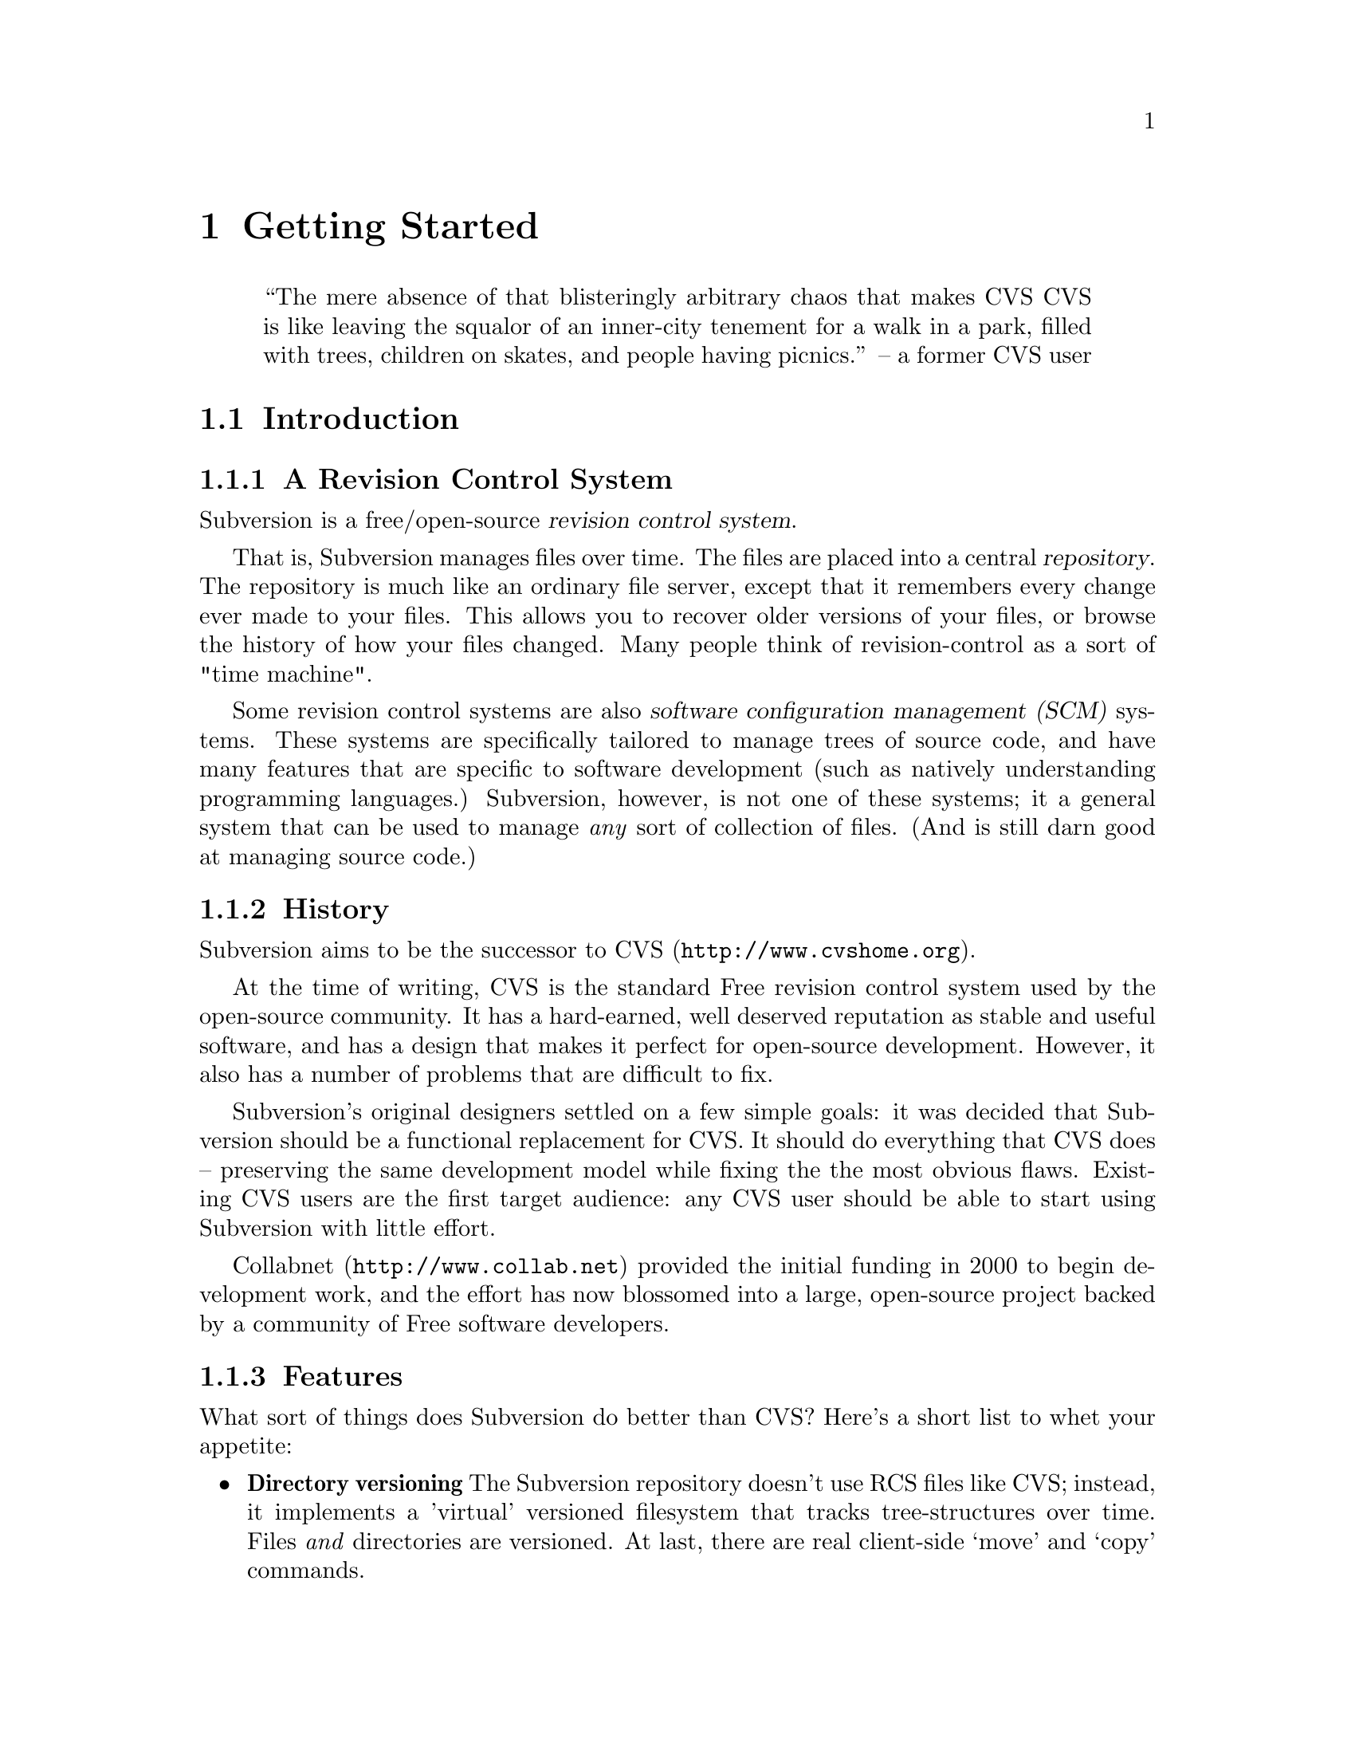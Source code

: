 @node Getting Started
@chapter Getting Started

@quotation
``The mere absence of that blisteringly arbitrary chaos that makes CVS
CVS is like leaving the squalor of an inner-city tenement for a walk
in a park, filled with trees, children on skates, and people having
picnics.''
      -- a former CVS user
@end quotation

@menu
* Introduction::                History and overview of features.
* Design::                      Overview of system design.
* Installation::                How to obtain Subversion.
* Basics::                      Casual description and first-time walk-through.
@end menu


@c ------------------------------------------------------------------
@node Introduction
@section Introduction

@subsection A Revision Control System

Subversion is a free/open-source @dfn{revision control system}.

That is, Subversion manages files over time.  The files are placed into
a central @dfn{repository}.  The repository is much like an ordinary
file server, except that it remembers every change ever made to your
files.  This allows you to recover older versions of your files, or
browse the history of how your files changed.  Many people think of
revision-control as a sort of "time machine".

Some revision control systems are also @dfn{software configuration
management (SCM)} systems.  These systems are specifically tailored to
manage trees of source code, and have many features that are specific to
software development (such as natively understanding programming
languages.)  Subversion, however, is not one of these systems; it a
general system that can be used to manage @emph{any} sort of collection
of files.  (And is still darn good at managing source code.)


@subsection History

Subversion aims to be the successor to CVS (@url{http://www.cvshome.org}).

At the time of writing, CVS is the standard Free revision control system
used by the open-source community.  It has a hard-earned, well deserved
reputation as stable and useful software, and has a design that makes it
perfect for open-source development.  However, it also has a number of
problems that are difficult to fix.

Subversion's original designers settled on a few simple goals: it was
decided that Subversion should be a functional replacement for CVS.
It should do everything that CVS does -- preserving the same
development model while fixing the the most obvious flaws.  Existing
CVS users are the first target audience: any CVS user should be able
to start using Subversion with little effort.

Collabnet (@url{http://www.collab.net}) provided the initial funding
in 2000 to begin development work, and the effort has now blossomed
into a large, open-source project backed by a community of Free
software developers.


@subsection Features

What sort of things does Subversion do better than CVS?  Here's a short
list to whet your appetite:

@itemize @bullet

@item
@b{Directory versioning} The Subversion repository doesn't use RCS
files like CVS; instead, it implements a 'virtual' versioned
filesystem that tracks tree-structures over time.  Files @emph{and}
directories are versioned.  At last, there are real client-side
`move' and `copy' commands.

@item
@b{Atomic commits} A commit either goes into the repository
completely, or not all.

@item
@b{Advanced network layer} The Subversion network server is Apache,
and client and server speak WebDAV protocol to one another.  (see
@ref{Design})

@item
@b{Faster network access} A binary diffing algorithm is used to store
and transmit deltas in both directions, regardless of whether a file
is of text or binary type.

@item
@b{Meta-data} Each file or directory has an invisible hash table
attached.  You can invent and store any arbitrary key/value pairs you
wish: owner, perms, icons, app-creator, mime-type, personal notes,
etc.  This is a general-purpose feature for users.  Properties are
versioned over time, just like file contents.

@item
@b{Hackability} Subversion has no historical baggage; it is primarily
a collection of shared C libraries with well-defined APIs.  This makes
Subversion extremely maintainable and usable by other applications and
languages.

@end itemize


@c ------------------------------------------------------------------
@node Design
@section Design


Subversion has a modular design; it's implemented as a collection of C
libraries.  Each layer has a well-defined purpose and interface.

If you aren't interested in how Subversion works under the hood, feel
free to skip this section and move on to @ref{Installation} and
@ref{Basics}.

Here's a helpful diagram of Subversion's layers.  Program flow begins at
the top of the diagram (initiated by the user) and flows "downward".

@c ### Insert Fitz's nicer TIFF graphic here?  Perhaps use that
@c graphic for dvi or html output, but use the ASCII diagram for info
@c output?  We'll need texinfo conditionals for that.

@example
@group
                    +--------------------+
                    | commandline or GUI |
                    |    client app      |
         +----------+--------------------+----------+ <=== Client interface
         |              Client Library              |
         |                                          |
         |        +----+                            |
         |        |    |                            |
 +-------+--------+    +--------------+--+----------+ <=== Network interface
 | Working Copy   |    |    Remote    |  | Local    |
 | Management lib |    | Repos Access |  | Repos    |
 +----------------+    +--------------+  | Access   |
                       |     neon     |  |          |
                       +--------------+  |          |
                          ^              |          |
                         /               |          |
                   DAV  /                |          |
                       /                 |          |
                      v                  |          |
              +---------+                |          |
              |         |                |          |
              | Apache  |                |          |
              |         |                |          |
              +---------+                |          |
              | mod_DAV |                |          |
            +-------------+              |          |
            | mod_DAV_SVN |              |          |
 +----------+-------------+--------------+----------+ <=== Filesystem interface
 |                                                  |
 |               Subversion Filesystem              |
 |                                                  |
 +--------------------------------------------------+

@end group
@end example


@subsection Filesystem

The Subversion Filesystem is not a kernel-level filesystem that one
would install in an operating system (like the Linux ext2 fs.)  Instead,
it refers to the design of Subversion's repository.  The repository is
built on top of a database -- currently Berkeley DB -- and thus is a
collection of .db files.  However, a library accesses these files and
exports a C API that simulates a filesystem -- specifically, a
"versioned" filesystem.

This means that writing a program to access the repository is like
writing against other filesystem APIs: you can open files and
directories for reading and writing as usual.  The main difference is
that this particular filesystem never loses data when written to; old
versions of files and directories are always saved as historical
artifacts.

Using a database backend also provides other nice features that
Subversion needs: data integrity, atomic writes, recoverability, and hot
backups.


@subsection Network Layer

Subversion has the mark of Apache all over it.  At its very core, the
client uses the Apache Portable Runtime (APR) library.  (This means that
Subversion client compiles and run anywhere Apache httpd does -- right
now, this list includes all flavors of Unix, Win32, BeOS, OS/2, Mac OS
X, and possibly Netware.)

However, Subversion depends on more than just APR -- the Subversion
"server" is Apache httpd itself.  Apache httpd is a time-tested,
extensible open-source server process that is ready for serious use.  It
can sustain a high network load, runs on many platforms, and can operate
through firewalls.  It can use a number of different authentication
protocols and do network pipelining and caching.  By using Apache as a
server, Subversion gets all these features for free.

Subversion uses WebDAV as its network protocol.  DAV (Distributed
Authoring and Versioning) is a whole discussion in itself (see
www.webdav.org) -- but in short, it's an extension to HTTP that allows
reads/writes and "versioning" of files over the web.  The Subversion
project is hoping to ride a slowly rising tide of support for this
protocol: all of the latest file-browsers for Win32, MacOS, and GNOME
speak this protocol already.  Interoperability will (hopefully) become
more and more of a boon over time.

For users who simply wish to access Subversion repositories on local
disk, the client can do this too; no network is required.  The
"Repository Access" layer (RA) is an abstract API implemented by both
the DAV and local-access RA libraries.  This is a specific benefit of
writing a "librarized" revision control system: feel like writing a new
network protocol for Subversion?  Just write a new library that
implements the RA API.


@subsection Client Libraries

On the client side, the Subversion "working copy" library maintains
administrative information within special .svn subdirectories, similar
in purpose to the CVS administrative directories found in CVS working
copies.

A glance inside the typical .svn directory turns up a bit more than
usual, however.  The `entries' file contains XML which describes the
current state of the working copy directory (and which basically
serves the purposes of CVS's Entries, Root, and Repository files
combined).  But other items present (and not found in CVS) include
storage locations for the versioned "properties" (the metadata
mentioned in 'Subversion Features' above) and private caches of
pristine versions of each file.  This latter feature provides the
ability to report local modifications -- and do reversions --
@emph{without} network access.  Authentication data is also stored
within .svn/, rather than in a single .cvspass-like file.

The Subversion "client" library has the broadest responsibility; its job
is to mingle the functionality of the working-copy library with that of
the repository-access library, and then to provide a highest-level API
to any application that wishes to perform general revision control
actions.@footnote{For example: the C routine `svn_client_checkout()'
takes a URL as an argument.  It passes this URL to the repository-access
library and opens an authenticated session with a particular repository.
It then asks the repository for a certain tree, and sends this tree into
the working-copy library, which then writes a full working copy to disk
(.svn directories and all.)}

The client library is designed to be used by any application.  While the
Subversion source code includes a standard command-line client, it
should be very easy to write any number of GUI clients on top of the
client library.


@c ------------------------------------------------------------------
@node Installation
@section Installation

### Somebody please write this.  It should describe how to fetch various
binary packages of Subversion for different platforms.

### Place a cross-ref here to the appendix that describes how to build
from source code.


@c ------------------------------------------------------------------
@node Basics
@section Basics


If you're an existing CVS user, then the first section, @ref{The
Subversion Development Model}, should already be familiar.  You may just
want to skim it quickly, noting the special definition of "Revision" in
the second subsection.  At some point, you should probably also read the
appendix which describes fundamental differences between CVS and SVN.
@c ### (@xref{?}


@menu
* The Subversion Development Model::
* Quick Walkthrough::
@end menu

@node The Subversion Development Model
@subsection The Subversion Development Model


@menu
* Working Directories and Repositories::
* Transactions and Revision Numbers::
* How Working Directories Track the Repository::
* Subversion Does Not Lock Files::
@end menu

@node Working Directories and Repositories
@subsubsection Working Directories and Repositories

Suppose you are using Subversion to manage a software project.  There
are two things you will interact with: your working directory, and the
repository.

Your @dfn{working directory} is an ordinary directory tree, on your
local system, containing your project's sources.  You can edit these
files and compile your program from them in the usual way.  Your working
directory is your own private work area: Subversion never changes the
files in your working directory, or publishes the changes you make
there, until you explicitly tell it to do so.

After you've made some changes to the files in your working directory,
and verified that they work properly, Subversion provides commands to
publish your changes to the other people working with you on your
project.  If they publish their own changes, Subversion provides
commands to incorporate those changes into your working directory.

A working directory contains some extra files, created and maintained by
Subversion, to help it carry out these commands.  In particular, these
files help Subversion recognize which files contain unpublished changes,
and which files are out-of-date with respect to others' work.

While your working directory is for your use alone, the @dfn{repository}
is the common public record you share with everyone else working on the
project.  To publish your changes, you use Subversion to put them in the
repository.  (What this means, exactly, we explain below.)  Once your
changes are in the repository, others can tell Subversion to incorporate
your changes into their working directories.  In a collaborative
environment like this, each user will typically have their own working
directory (or perhaps more than one), and all the working directories
will be backed by a single repository, shared amongst all the users.

A Subversion repository holds a single directory tree, and records the
history of changes to that tree.  The repository retains enough
information to recreate any prior state of the tree, compute the
differences between any two prior trees, and report the relations
between files in the tree --- which files are derived from which other
files.

A Subversion repository can hold the source code for several projects;
usually, each project is a subdirectory in the tree.  In this
arrangement, a working directory will usually correspond to a particular
subtree of the repository.

For example, suppose you have a repository laid out like this:
@example
/trunk/paint/Makefile
             canvas.c
             brush.c
       write/Makefile
             document.c
             search.c
@end example

In other words, the repository's root directory has a single
subdirectory named @file{trunk}, which itself contains two
subdirectories: @file{paint} and @file{write}.

To get a working directory, you must @dfn{check out} some subtree of the
repository.  If you check out @file{/trunk/write}, you will get a working
directory like this:
@example
write/Makefile
      document.c
      search.c
      .svn/
@end example
This working directory is a copy of the repository's @file{/trunk/write}
directory, with one additional entry --- @file{.svn} --- which holds the
extra information needed by Subversion, as mentioned above.

Suppose you make changes to @file{search.c}.  Since the @file{.svn}
directory remembers the file's modification date and original contents,
Subversion can tell that you've changed the file.  However, Subversion
does not make your changes public until you explicitly tell it to.

To publish your changes, you can use Subversion's @samp{commit} command:
@example
$ pwd
/home/jimb/write
$ ls -a
.svn/    Makefile   document.c    search.c
$ svn commit search.c
$
@end example

Now your changes to @file{search.c} have been committed to the
repository; if another user checks out a working copy of
@file{/trunk/write}, they will see your text.

Suppose you have a collaborator, Felix, who checked out a working
directory of @file{/trunk/write} at the same time you did.  When you
commit your change to @file{search.c}, Felix's working copy is left
unchanged; Subversion only modifies working directories at the user's
request.

To bring his working directory up to date, Felix can use the Subversion
@samp{update} command.  This will incorporate your changes into his
working directory, as well as any others that have been committed since
he checked it out.
@example
$ pwd
/home/felix/write
$ ls -a
.svn/    Makefile    document.c    search.c
$ svn update
U search.c
$
@end example

The output from the @samp{svn update} command indicates that Subversion
updated the contents of @file{search.c}.  Note that Felix didn't need to
specify which files to update; Subversion uses the information in the
@file{.svn} directory, and further information in the repository, to
decide which files need to be brought up to date.

We explain below what happens when both you and Felix make changes to
the same file.


@node Transactions and Revision Numbers
@subsubsection Transactions and Revision Numbers

A Subversion @samp{commit} operation can publish changes to any number
of files and directories as a single atomic transaction.  In your
working directory, you can change files' contents, create, delete,
rename and copy files and directories, and then commit the completed set
of changes as a unit.

In the repository, each commit is treated as an atomic transaction:
either all the commit's changes take place, or none of them take place.
Subversion tries to retain this atomicity in the face of program
crashes, system crashes, network problems, and other users' actions.  We
may call a commit a @dfn{transaction} when we want to emphasize its
indivisible nature.

Each time the repository accepts a transaction, this creates a new state
of the tree, called a @dfn{revision}.  Each revision is assigned a unique
natural number, one greater than the number of the previous revision.
The initial revision of a freshly created repository is numbered zero,
and consists of an empty root directory.

Unlike those of many other systems, Subversion's revision numbers apply
to an entire tree, not individual files.  Each revision number selects an
entire tree.

It's important to note that working directories do not always correspond
to any single revision in the repository; they may contain files from
several different revisions.  For example, suppose you check out a
working directory from a repository whose most recent revision is 4:
@example
write/Makefile:4
      document.c:4
      search.c:4
@end example

At the moment, this working directory corresponds exactly to revision 4
in the repository.  However, suppose you make a change to
@file{search.c}, and commit that change.  Assuming no other commits have
taken place, your commit will create revision 5 of the repository, and
your working directory will look like this:
@example
write/Makefile:4
      document.c:4
      search.c:5
@end example
Suppose that, at this point, Felix commits a change to
@file{document.c}, creating revision 6.  If you use @samp{svn update} to
bring your working directory up to date, then it will look like this:
@example
write/Makefile:6
      document.c:6
      search.c:6
@end example
Felix's changes to @file{document.c} will appear in your working copy of
that file, and your change will still be present in @file{search.c}.  In
this example, the text of @file{Makefile} is identical in revisions 4, 5,
and 6, but Subversion will mark your working copy with revision 6 to
indicate that it is still current.  So, after you do a clean update at
the root of your working directory, your working directory will
generally correspond exactly to some revision in the repository.



@node How Working Directories Track the Repository
@subsubsection How Working Directories Track the Repository

For each file in a working directory, Subversion records two essential
pieces of information:
@itemize @bullet
@item
what revision of what repository file your working copy is based on (this is called the file's @dfn{base revision}), and
@item
a timestamp recording when the local copy was last updated.
@end itemize

Given this information, by talking to the repository, Subversion can
tell which of the following four states a file is in:
@itemize @bullet
@item
@b{Unchanged, and current.}  The file is unchanged in the working
directory, and no changes to that file have been committed to the
repository since its base revision.
@item
@b{Locally changed, and current}.  The file has been changed in the
working directory, and no changes to that file have been committed to
the repository since its base revision.  There are local changes that
have not been committed to the repository.
@item
@b{Unchanged, and out-of-date}.  The file has not been changed in the
working directory, but it has been changed in the repository.  The file
should eventually be updated, to make it current with the public
revision.
@item
@b{Locally changed, and out-of-date}.  The file has been changed both
in the working directory, and in the repository.  The file should be
updated; Subversion will attempt to merge the public changes with the
local changes.  If it can't complete the merge in a plausible way
automatically, Subversion leaves it to the user to resolve the conflict.
@end itemize

The subversion "status" command will show you the state of any item in
your working copy.
@c ### @xref{status in chapter 2}


@node Subversion Does Not Lock Files
@subsubsection Subversion Does Not Lock Files

Subversion does not prevent two users from making changes to the same
file at the same time.  For example, if both you and Felix have checked
out working directories of @file{/trunk/write}, Subversion will allow
both of you to change @file{write/search.c} in your working directories.
Then, the following sequence of events will occur:
@itemize @bullet
@item
Suppose Felix tries to commit his changes to @file{search.c} first.  His
commit will succeed, and his text will appear in the latest revision in
the repository.
@item
When you attempt to commit your changes to @file{search.c}, Subversion
will reject your commit, and tell you that you must update
@file{search.c} before you can commit it.
@item
When you update @file{search.c}, Subversion will try to merge Felix's
changes from the repository with your local changes.  By default,
Subversion merges as if it were applying a patch: if your local changes
do not overlap textually with Felix's, then all is well; otherwise,
Subversion leaves it to you to resolve the overlapping
changes.  In either case,
Subversion carefully preserves a copy of the original pre-merge text.
@item
Once you have verified that Felix's changes and your changes have been
merged correctly, you can commit the new revision of @file{search.c},
which now contains everyone's changes.
@end itemize

Some revision control systems provide ``locks'', which prevent others
from changing a file once one person has begun working on it.  In our
experience, merging is preferable to locks, because:
@itemize @bullet
@item
changes usually do not conflict, so Subversion's behavior does the right
thing by default, while locking can interfere with legitimate work;
@item
locking can prevent conflicts within a file, but not conflicts between
files (say, between a C header file and another file that includes it),
so it doesn't really solve the problem; and finally,
@item
people often forget that they are holding locks, resulting in
unnecessary delays and friction.
@end itemize

Of course, the merge process needs to be under the users' control.
Patch is not appropriate for files with rigid formats, like images or
executables.  Subversion attempts to notice when a file is in a binary
format, or is of any mime-type other than text/*.  For these
rigid-format files, Subversion simply presents you with the two
original texts to choose from.
@c ### @xref conflict merging


@c ------------------------------------

@node Quick Walkthrough
@subsection Quick Walkthrough

The previous section gave an abstract overview of the Subversion
development model.  Here's an opportunity to play with Subversion in
some hands-on examples.  The Subversion commands demoed here are just
small examples of what Subversion can do;  see Chapter 2 for full
explanations of each.


@menu
* Make a repository::
* Make some working copies::
@end menu

@node Make a repository
@subsubsection Make a repository


The Subversion client has an abstract interface for accessing a
repository.  Two "Repository Access" (RA) implementations currently
exist as libraries.  You can see which methods are available to your svn
client like so:

@example
$ svn --version
Subversion Client, version N
compiled Jan 26 2002, 16:43:58

Copyright (C) 2000-2002 CollabNet.
Subversion is open source software, see http://subversion.tigris.org/

The following repository access (RA) modules are available:

* ra_dav : Module for accessing a repository via WebDAV (DeltaV) protocol.
     - handles 'http' schema
* ra_local : Module for accessing a repository on local disk.
     - handles 'file' schema
@end example

If you don't see ra_local, it probably means that Berkeley DB (or
relevant database back-end) wasn't found when compiling your client
binary.  To continue with these examples, you'll need to have ra_local
available.

Start by creating a new, empty repository using the @command{svnadmin}
tool:

@example
$ svnadmin create myrepos
@end example

Let's assume you have a directory @file{someproject} which contains
files that you wish to place under version control:

@example
someproject/foo
            bar
            baz/
            baz/gloo
            baz/bloo
@end example

After the repository exists, you can initially import your data into it,
using the ra_local access method (invoked by using a 'file' URL):

@example
$ svn import file:///absolute/path/to/myrepos someproject myproj
[...]
Committed revision 1.
@end example

The example above creates a new directory @file{myproj} in the root of
the repository's filesystem, and copies all the data from
@file{someproject} into it.


@node Make some working copies
@subsubsection Make some Working copies

Now check out a fresh "working copy" of your project.  To do this, we
specify a URL to the exact directory within the repository that we want.
The '-d' option allows us to name the working copy we check out.

@example
$ svn co file:///usr/local/svn/repos1 -d wc
A  wc/foo
A  wc/bar
A  wc/baz
A  wc/baz/gloo
A  wc/baz/bloo
@end example

Now we have a working copy in a local directory called @file{wc}, which
represents the location @file{/myproj} in the repository.

For the sake of example, let's duplicate the working copy, and pretend
it belongs to someone else:

@example
$ cp -R wc wc2
@end example

From here, let's make some changes within our original working copy:

@example
$ cd wc
$ echo "new text" >> bar       # change bar's text
$ svn propset color green foo  # add a metadata property to foo
$ svn rm baz                   # schedule baz directory for deletion
$ touch newfile
$ svn add newfile              # schedule newfile for addition
@end example

That's a lot of changes!  If we were to leave and come back tomorrow,
how could we remember what changes we'd made?  Easy.  The 'status'
command will show us all of the "local modifications" in our working
copy:

@example
$ svn status                   # See what's locally modified
M   ./bar
_M  ./foo
A   ./newfile
D   ./baz
D   ./baz/gloo
D   ./baz/bloo
@end example

According to this output, three items are scheduled to be (D)eleted from
the repository, one item is scheduled to be (A)dded to the repository,
and two items have had their contents (M)odified in some way.  For more
details, be sure to see the @command{svn status} section in Chapter 2.
@c ### @xref{?}

Now we decide to commit our changes, creating Revision 2 in the
repository:

@example
$ svn commit -m "fixed bug #233"
Sending    bar
Sending    foo
Adding     newfile
Deleting   baz
Transmitting data...
Committed revision 2.
@end example

The -m argument is a way of specifying a @dfn{log message}: that is, a
specific description of your change-set sent to the repository.  The log
message is now attached to Revision 2.  A future user might peruse
repository log messages, and now will know what your Revision 2 changes
were for.

Finally, pretend that you are now Felix, or some other collaborator.  If
you go @file{wc2} (that other working copy you made), it will need the
@command{svn update} command to receive the Revision 2 changes:

@example
   $ cd ../wc2                # change to the back-up working copy

   $ svn update               # get changes from repository
   U   ./bar
   _U  ./foo
   A   ./newfile
   D   ./baz
@end example

The output of the @command{update} command tells Felix that baz was
(D)eleted from his working copy, newfile was (A)dded to his working
copy, and that bar and foo had their contents (U)pdated.

If for some reason @file{bar} contained some local changes made by
Felix, then the server changes would be @dfn{merged} into @file{bar}:
that is, @file{bar} would now contain both sets of changes.  Whenever
server changes are merged into a locally-modified file, two possible
things can happen:

@itemize @bullet
@item
The merge can go smoothly.  That is, the two sets of changes do not
overlap.  In this case, @command{svn update} prints a G
(``mer(G)ed'').
@item
The sets of changes overlap, and a C for (C)onflict is printed.  See
section ??? for information about how conflict resolution works.
@end itemize

